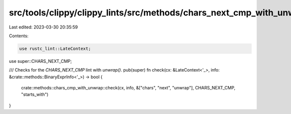 src/tools/clippy/clippy_lints/src/methods/chars_next_cmp_with_unwrap.rs
=======================================================================

Last edited: 2023-03-30 20:35:59

Contents:

.. code-block:: rs

    use rustc_lint::LateContext;

use super::CHARS_NEXT_CMP;

/// Checks for the `CHARS_NEXT_CMP` lint with `unwrap()`.
pub(super) fn check(cx: &LateContext<'_>, info: &crate::methods::BinaryExprInfo<'_>) -> bool {
    crate::methods::chars_cmp_with_unwrap::check(cx, info, &["chars", "next", "unwrap"], CHARS_NEXT_CMP, "starts_with")
}


